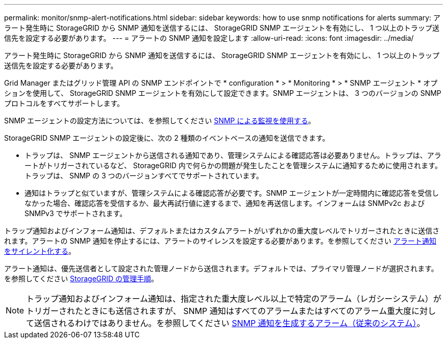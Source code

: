 ---
permalink: monitor/snmp-alert-notifications.html 
sidebar: sidebar 
keywords: how to use snmp notifications for alerts 
summary: アラート発生時に StorageGRID から SNMP 通知を送信するには、 StorageGRID SNMP エージェントを有効にし、 1 つ以上のトラップ送信先を設定する必要があります。 
---
= アラートの SNMP 通知を設定します
:allow-uri-read: 
:icons: font
:imagesdir: ../media/


[role="lead"]
アラート発生時に StorageGRID から SNMP 通知を送信するには、 StorageGRID SNMP エージェントを有効にし、 1 つ以上のトラップ送信先を設定する必要があります。

Grid Manager またはグリッド管理 API の SNMP エンドポイントで * configuration * > * Monitoring * > * SNMP エージェント * オプションを使用して、 StorageGRID SNMP エージェントを有効にして設定できます。SNMP エージェントは、 3 つのバージョンの SNMP プロトコルをすべてサポートします。

SNMP エージェントの設定方法については、を参照してください xref:using-snmp-monitoring.adoc[SNMP による監視を使用する]。

StorageGRID SNMP エージェントの設定後に、次の 2 種類のイベントベースの通知を送信できます。

* トラップは、 SNMP エージェントから送信される通知であり、管理システムによる確認応答は必要ありません。トラップは、アラートがトリガーされているなど、 StorageGRID 内で何らかの問題が発生したことを管理システムに通知するために使用されます。トラップは、 SNMP の 3 つのバージョンすべてでサポートされています。
* 通知はトラップと似ていますが、管理システムによる確認応答が必要です。SNMP エージェントが一定時間内に確認応答を受信しなかった場合、確認応答を受信するか、最大再試行値に達するまで、通知を再送信します。インフォームは SNMPv2c および SNMPv3 でサポートされます。


トラップ通知およびインフォーム通知は、デフォルトまたはカスタムアラートがいずれかの重大度レベルでトリガーされたときに送信されます。アラートの SNMP 通知を停止するには、アラートのサイレンスを設定する必要があります。を参照してください xref:silencing-alert-notifications.adoc[アラート通知をサイレント化する]。

アラート通知は、優先送信者として設定された管理ノードから送信されます。デフォルトでは、プライマリ管理ノードが選択されます。を参照してください xref:../admin/index.adoc[StorageGRID の管理手順]。


NOTE: トラップ通知およびインフォーム通知は、指定された重大度レベル以上で特定のアラーム（レガシーシステム）がトリガーされたときにも送信されますが、 SNMP 通知はすべてのアラームまたはすべてのアラーム重大度に対して送信されるわけではありません。を参照してください xref:alarms-that-generate-snmp-notifications.adoc[SNMP 通知を生成するアラーム（従来のシステム）]。
